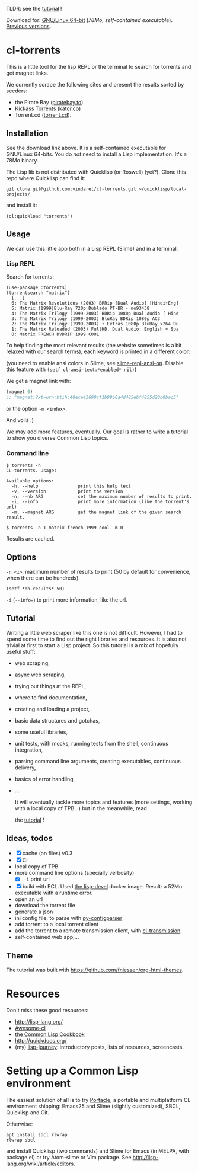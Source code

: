 TLDR: see the [[https://vindarel.github.io/cl-torrents/tutorial.html][tutorial]] !

[[https://gitlab.com/vindarel/cl-torrents][file:https://gitlab.com/vindarel/cl-torrents/badges/master/pipeline.svg]]

Download for:      [[https://gitlab.com/vindarel/cl-torrents/-/jobs/artifacts/master/raw/torrents?job=build][GNU/Linux       64-bit]]      (/78Mo,      self-contained
executable/). [[https://gitlab.com/vindarel/cl-torrents/tags][Previous versions]].

* cl-torrents

  This is a  little tool for the  lisp REPL or the  terminal to search
  for torrents and get magnet links.

  We  currently scrape  the following  sites and  present the  results
  sorted by seeders:

- the  Pirate Bay ([[https://piratebay.to/][piratebay.to]])
- Kickass Torrents ([[https://katcr.co][katcr.co]])
- Torrent.cd ([[https://torrent.cd/][torrent.cd]]).

** Installation

   See the download link above.  It is a self-contained executable for
   GNU/Linux  64-bits.    You  do  /not/   need  to  install   a  Lisp
   implementation. It's a 78Mo binary.

   The Lisp lib  is not  distributed with  Quicklisp (or Roswell) (yet?).  Clone this  repo
   where Quicklisp can find it:

: git clone git@github.com:vindarel/cl-torrents.git ~/quicklisp/local-projects/

and install it:

: (ql:quickload "torrents")


** Usage

   We can  use this little app  both in a  Lisp REPL (Slime) and  in a
   terminal.

*** Lisp REPL

   Search for torrents:

#+BEGIN_SRC text
(use-package :torrents)
(torrentsearch "matrix")
  [...]
  6: The Matrix Revolutions (2003) BRRip [Dual Audio] [Hindi+Eng]
  5: Matrix (1999)Blu-Ray 720p Dublado PT-BR - mo93438
  4: The Matrix Trilogy (1999-2003) BDRip 1080p Dual Audio [ Hind
  3: The Matrix Trilogy (1999-2003) BluRay BDRip 1080p AC3
  2: The Matrix Trilogy (1999-2003) + Extras 1080p BluRay x264 Du
  1: The Matrix Reloaded (2003) FullHD, Dual Audio: English + Spa
  0: Matrix FRENCH DVDRIP 1999 COOL
#+END_SRC

  To help finding the most  relevant results (the website sometimes is
  a bit relaxed  with our search terms), each keyword  is printed in a
  different color:

#+html: <p align="center"><img src="img-colored-results.png" /></p>

  (you need  to enable ansi  colors in Slime,  see [[https://github.com/enriquefernandez/slime-repl-ansi-color][slime-repl-ansi-on]].
  Disable this feature with =(setf cl-ansi-text:*enabled* nil)=)


  We get a magnet link with:

#+BEGIN_SRC lisp
(magnet 0)
;; "magnet:?xt=urn:btih:40eca43690cf1b99b0a4d485ebf4855d20b0bac5"
#+END_SRC

  or the option =-m <index>=.

  And voilà :)

  We may add more features, eventually.  Our goal is rather to write a
  tutorial to show you diverse Common Lisp topics.


*** Command line

#+BEGIN_SRC text
$ torrents -h
CL-torrents. Usage:

Available options:
  -h, --help               print this help text
  -v, --version            print the version
  -n, --nb ARG             set the maximum number of results to print.
  -i, --info               print more information (like the torrent's url)
  -m, --magnet ARG         get the magnet link of the given search result.
#+END_SRC

: $ torrents -n 1 matrix french 1999 cool -m 0

#+html: <p align='center'><img src='img-cli.png' /></p>

Results are cached.

** Options

=-n <i>=: maximum number  of results  to print (50  by default  for convenience,
when there can be hundreds).

: (setf *nb-results* 50)

=-i= (=--info==) to print more information, like the url.

** Tutorial

   Writing   a   little   web   scraper   like   this   one   is   not
   difficult. However, I had to spend  some time to find out the right
   libraries and resources.  It is also  not trivial at first to start
   a  Lisp project.  So this  tutorial is  a mix  of hopefully  useful
   stuff:

- web scraping,
- async web scraping,
- trying out things at the REPL,
- where to find documentation,
- creating and loading a project,
- basic data structures and gotchas,
- some useful libraries,
- unit tests, with mocks, running tests from the shell, continuous integration,
- parsing command line arguments, creating executables, continuous delivery,
- basics of error handling,
- ...

  It will eventually  tackle more topics and  features (more settings,
  working with a local copy of TPB…) but in the meanwhile, read

  the [[https://vindarel.github.io/cl-torrents/tutorial.html][tutorial]] !

** Ideas, todos

- [X] cache (on files) v0.3
- [X] CI
- local copy of TPB
- more command line options (specially verbosity)
  - [X] =-i= print url
- [X] build  with  ECL. Used  [[https://hub.docker.com/r/daewok/lisp-devel/][the  lisp-devel]]  docker
  image. Result: a 52Mo  executable with a runtime error.
- open an url
- download the torrent file
- generate a json
- ini config file, to parse with [[https://common-lisp.net/project/py-configparser/][py-configparser]]
- add torrent to a local torrent client
- add the torrent to a remote transmission client, with [[https://github.com/libre-man/cl-transmission/][cl-transmission]].
- self-contained web app,...

** Theme

  The tutorial was built with https://github.com/fniessen/org-html-themes.


* Resources

  Don't miss these good resources:

- http://lisp-lang.org/
- [[Https://github.com/CodyReichert/awesome-cl][Awesome-cl]]
- [[https://lispcookbook.github.io/cl-cookbook/][the Common Lisp Cookbook]]
- http://quickdocs.org/
- (my) [[https://lisp-journey.gitlab.io/][lisp-journey]]: introductory posts, lists of resources, screencasts.


* Setting up a Common Lisp environment

  The  easiest solution  of all  is to  try [[https://portacle.github.io/][Portacle]],  a portable  and
  multiplatform CL  environment shipping: Emacs25 and  Slime (slightly
  customized), SBCL, Quicklisp and Git.

  Otherwise:

: apt install sbcl rlwrap
: rlwrap sbcl

   and install Quicklisp (two commands) and Slime for Emacs (in MELPA,
   with   package.el)  or   try  Atom-slime   or  Vim   package.   See
   [[http://lisp-lang.org/wiki/article/editors][http://lisp-lang.org/wiki/article/editors]].
